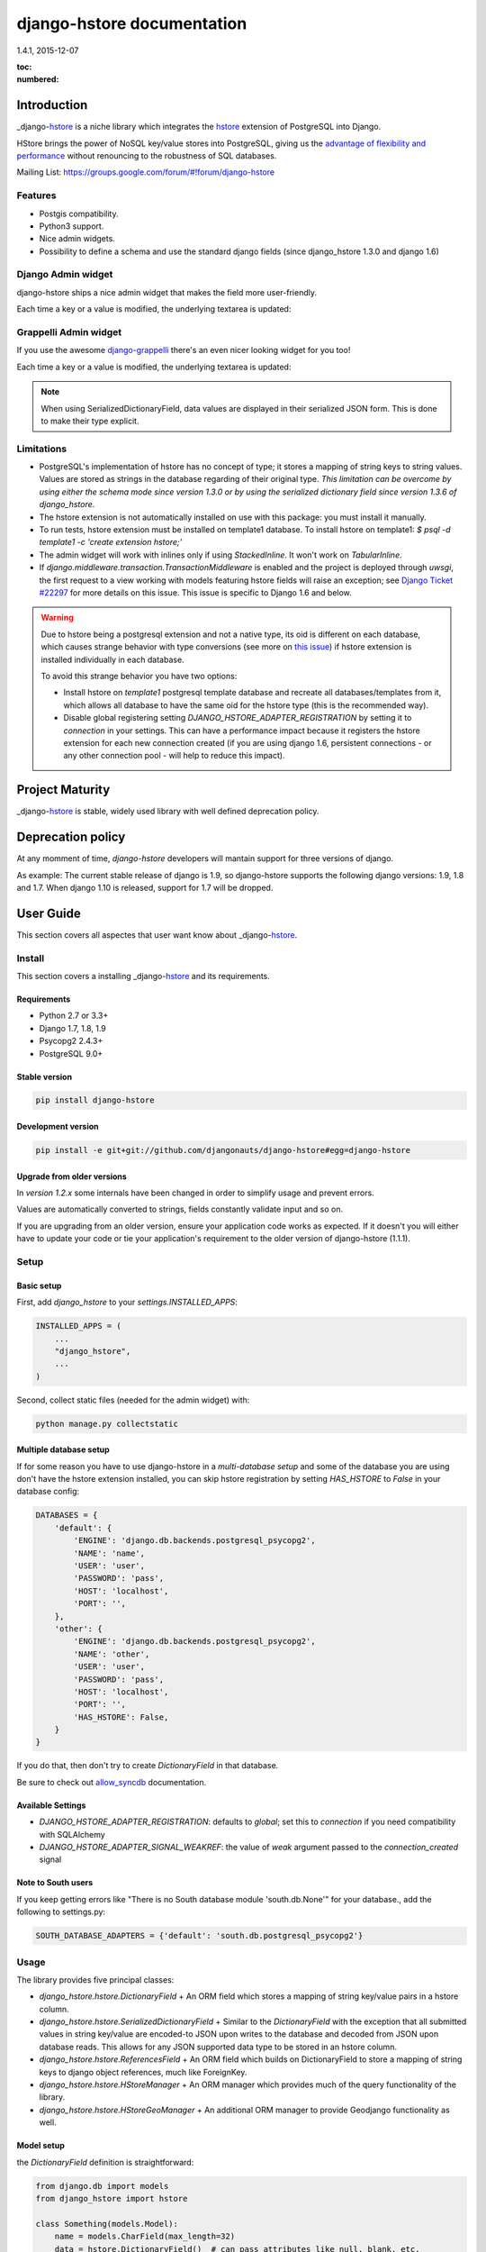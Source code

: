 django-hstore documentation
===========================
1.4.1, 2015-12-07

:toc:
:numbered:


Introduction
------------

_django-hstore_ is a niche library which integrates the `hstore <http://www.postgresql.org/docs/9.1/interactive/hstore.html>`_
extension of PostgreSQL into Django.

HStore brings the power of NoSQL key/value stores into PostgreSQL, giving us the
`advantage of flexibility and performance <http://www.craigkerstiens.com/2013/07/03/hstore-vs-json/>`_
without renouncing to the robustness of SQL databases.

Mailing List: https://groups.google.com/forum/#!forum/django-hstore

Features
~~~~~~~~

- Postgis compatibility.
- Python3 support.
- Nice admin widgets.
- Possibility to define a schema and use the standard django fields (since django_hstore 1.3.0 and django 1.6)


Django Admin widget
~~~~~~~~~~~~~~~~~~~

django-hstore ships a nice admin widget that makes the field more user-friendly.

.. image:: images/deafult-admin-widget.png
    :width: 650
    :alt: Admin Widget

Each time a key or a value is modified, the underlying textarea is updated:

.. image:: images/deafult-admin-widget-raw.png
    :width: 650
    :alt: Admin Widget


Grappelli Admin widget
~~~~~~~~~~~~~~~~~~~~~~

If you use the awesome `django-grappelli <http://grappelliproject.com/>`_ there's an even nicer looking widget for you too!

.. image:: images/hstore-widget.png
    :width: 650
    :alt: Grappeli Widget

Each time a key or a value is modified, the underlying textarea is updated:

.. image:: images/hstore-widget-raw.png
    :width: 650
    :alt: Grappeli Widget

.. note:: When using SerializedDictionaryField, data values are displayed in their
    serialized JSON form. This is done to make their type explicit.

Limitations
~~~~~~~~~~~

- PostgreSQL's implementation of hstore has no concept of type; it stores a
  mapping of string keys to string values. Values are stored as strings in the
  database regarding of their original type. *This limitation can be overcome by
  using either the schema mode since version 1.3.0 or by using
  the serialized dictionary field since version 1.3.6 of django_hstore*.
- The hstore extension is not automatically installed on use with this package: you must install it manually.
- To run tests, hstore extension must be installed on template1 database.
  To install hstore on template1: `$ psql -d template1 -c 'create extension hstore;'`
- The admin widget will work with inlines only if using `StackedInline`. It won't work on `TabularInline`.
- If `django.middleware.transaction.TransactionMiddleware` is enabled and the project is deployed
  through `uwsgi`, the first request to a view working with models featuring hstore fields will raise an exception;
  see `Django Ticket #22297 <https://code.djangoproject.com/ticket/22297>`_ for more details on this issue.
  This issue is specific to Django 1.6 and below.

.. warning:: Due to hstore being a postgresql extension and not a native type, its oid is different on each database, which causes
    strange behavior with type conversions (see more on `this issue <https://github.com/djangonauts/django-hstore/pull/35>`_)
    if hstore extension is installed individually in each database.

    To avoid this strange behavior you have two options:

    - Install hstore on *template1* postgresql template database and recreate all databases/templates
      from it, which allows all database to have the same oid for the hstore type (this is the recommended way).
    - Disable global registering setting `DJANGO_HSTORE_ADAPTER_REGISTRATION` by setting it to `connection` in your settings. This
      can have a performance impact because it registers the hstore extension for each new connection created
      (if you are using django 1.6, persistent connections - or any other connection pool - will help to
      reduce this impact).


Project Maturity
----------------

_django-hstore_ is stable, widely used library with well defined deprecation policy.


Deprecation policy
------------------

At any momment of time, *django-hstore* developers will mantain support for three versions of django.

As example: The current stable release of django is 1.9, so django-hstore supports the following django versions: 1.9, 1.8 and 1.7. When
django 1.10 is released, support for 1.7 will be dropped.

User Guide
----------

This section covers all aspectes that user want know about _django-hstore_.

Install
~~~~~~~

This section covers a installing _django-hstore_ and its requirements.

Requirements
^^^^^^^^^^^^

- Python 2.7 or 3.3+
- Django 1.7, 1.8, 1.9
- Psycopg2 2.4.3+
- PostgreSQL 9.0+

Stable version
^^^^^^^^^^^^^^

.. code-block:: console

    pip install django-hstore

Development version
^^^^^^^^^^^^^^^^^^^

.. code-block:: console

    pip install -e git+git://github.com/djangonauts/django-hstore#egg=django-hstore

Upgrade from older versions
^^^^^^^^^^^^^^^^^^^^^^^^^^^

In *version 1.2.x* some internals have been changed in order to simplify usage and prevent errors.

Values are automatically converted to strings, fields constantly validate input and so on.

If you are upgrading from an older version, ensure your application code works as expected.
If it doesn't you will either have to update your code or tie your application's requirement
to the older version of django-hstore (1.1.1).


Setup
~~~~~

Basic setup
^^^^^^^^^^^

First, add *django_hstore* to your `settings.INSTALLED_APPS`:

.. code-block:: python

    INSTALLED_APPS = (
        ...
        "django_hstore",
        ...
    )

Second, collect static files (needed for the admin widget) with:

.. code-block:: console

    python manage.py collectstatic

Multiple database setup
^^^^^^^^^^^^^^^^^^^^^^^

If for some reason you have to use django-hstore in a *multi-database setup* and
some of the database you are using don't have the hstore extension installed,
you can skip hstore registration by setting `HAS_HSTORE` to `False` in your
database config:

.. code-block:: python

    DATABASES = {
        'default': {
            'ENGINE': 'django.db.backends.postgresql_psycopg2',
            'NAME': 'name',
            'USER': 'user',
            'PASSWORD': 'pass',
            'HOST': 'localhost',
            'PORT': '',
        },
        'other': {
            'ENGINE': 'django.db.backends.postgresql_psycopg2',
            'NAME': 'other',
            'USER': 'user',
            'PASSWORD': 'pass',
            'HOST': 'localhost',
            'PORT': '',
            'HAS_HSTORE': False,
        }
    }

If you do that, then don't try to create `DictionaryField` in that database.

Be sure to check out `allow_syncdb <https://docs.djangoproject.com/en/1.5/topics/db/multi-db/#allow_syncdb>`_
documentation.

Available Settings
^^^^^^^^^^^^^^^^^^

- `DJANGO_HSTORE_ADAPTER_REGISTRATION`: defaults to `global`; set this to `connection` if you need compatibility with SQLAlchemy
- `DJANGO_HSTORE_ADAPTER_SIGNAL_WEAKREF`: the value of `weak` argument passed to the `connection_created` signal

Note to South users
^^^^^^^^^^^^^^^^^^^

If you keep getting errors like "There is no South database module 'south.db.None'"
for your database., add the following to settings.py:

.. code-block:: python

    SOUTH_DATABASE_ADAPTERS = {'default': 'south.db.postgresql_psycopg2'}

Usage
~~~~~

The library provides five principal classes:

- `django_hstore.hstore.DictionaryField` +
  An ORM field which stores a mapping of string key/value pairs in a hstore
  column.
- `django_hstore.hstore.SerializedDictionaryField` +
  Similar to the `DictionaryField` with the exception that all submitted values
  in string key/value are encoded-to JSON upon writes to the database and decoded
  from JSON upon database reads. This allows for any JSON supported data type to
  be stored in an hstore column.
- `django_hstore.hstore.ReferencesField` +
  An ORM field which builds on DictionaryField to store a mapping of string
  keys to django object references, much like ForeignKey.
- `django_hstore.hstore.HStoreManager` +
  An ORM manager which provides much of the query functionality of the
  library.
- `django_hstore.hstore.HStoreGeoManager` +
  An additional ORM manager to provide Geodjango functionality as well.


Model setup
^^^^^^^^^^^

the `DictionaryField` definition is straightforward:

.. code-block:: python

    from django.db import models
    from django_hstore import hstore

    class Something(models.Model):
        name = models.CharField(max_length=32)
        data = hstore.DictionaryField()  # can pass attributes like null, blank, etc.

        objects = hstore.HStoreManager()
        # IF YOU ARE USING POSTGIS:
        # objects = hstore.HStoreGeoManager()

Since *django_hstore 1.3.0* it is possible to use the `DictionaryField` in *schema mode* in order to overcome the limit of values being only strings.
Another advantage of using the schema mode is that you can recycle the standard django fields in the admin and hopefully elsewhere.
*This feature is available only from django 1.6 onwards*.

To use the schema mode you just need to supply a `schema` parameter to the `DictionaryField`:

.. code-block:: python

    # models.py
    from django.db import models
    from django_hstore import hstore

    class SomethingWithSchema(models.Model):
        name = models.CharField(max_length=32)
        data = hstore.DictionaryField(schema=[
            {
                'name': 'number',
                'class': 'IntegerField',
                'kwargs': {
                    'default': 0
                }
            },
            {
                'name': 'float',
                'class': 'FloatField',
                'kwargs': {
                    'default': 1.0
                }
            },
            {
                'name': 'char',
                'class': 'CharField',
                'kwargs': {
                    'default': 'test', 'blank': True, 'max_length': 10
                }
            },
            {
                'name': 'text',
                'class': 'TextField',
                'kwargs': {
                    'blank': True
                }
            },
            {
                'name': 'choice',
                'class': 'CharField',
                'kwargs': {
                    'blank': True,
                    'max_length': 10,
                    'choices': (('choice1', 'choice1'), ('choice2', 'choice2'))
                }
            }
        ])

        objects = hstore.HStoreManager()

After this declaration some additional virtual fields will be available in the model.
Each virtual field will map to a key in the dictionary field, types are mantained behind the scenes
by using the `to_python` method of the field class that has been specified for each key.

The `schema` parameter is a list of dictionaries, each dictionary representing a field.

Each dictionary should have the following keys:

*name*: indicates the name of the attribute that will be created on the model

*class*: the field class that will be used to create the virtual field, you can pass it a string and it will look into django.db.models, alternatively you can pass it a concrete class derived from `django.db.models.Field` imported from anywhere

*kwargs*: the keyword arguments that will be passed to the Field class. Common arguments are `verbose_name`, `max_length`, `blank`, `choices`, `default`.

The following standard django fields fields have been tested successfully:

 * `IntegerField`
 * `FloatField`
 * `DecimalField`
 * `BooleanField`
 * `CharField`
 * `TextField`
 * `DateField`
 * `DateTimeField`
 * `EmailField`
 * `GenericIPAddressField`
 * `URLField`

Other fields might work as well except for `FileField`, `ImageField`, and `BinaryField` which would need some additional work.

The schema of a DictionaryField can be changed at run-time if needed by using the `reload_schema` method (introduced in version 1.3.4):

.. code-block:: python

    field = SchemaDataBag._meta.get_field('data')
    # load a different schema
    field.reload_schema([
        {
            'name': 'url',
            'class': 'URLField'
        }
    ])
    # turn off schema mode
    field.reload_schema(None)

the `ReferenceField` definition is also straightforward:

.. code-block:: python

    class ReferenceContainer(models.Model):
        name = models.CharField(max_length=32)
        refs = hstore.ReferencesField()

        objects = hstore.HStoreManager()

the `SerializedDictionaryField` definition is very similar to the standard
dictionary field:

.. code-block:: python

    from django.db import models
    from django_hstore import hstore

    class Something(models.Model):
        name = models.CharField(max_length=32)
        data = hstore.SerializedDictionaryField()  # can pass attributes like null, blank, etc.

        objects = hstore.HStoreManager()
        # IF YOU ARE USING POSTGIS:
        # objects = hstore.HStoreGeoManager()

Optionally, the data accepts both a `serializer` and `deserializer` argument
(which default to `json.dumps` and `json.loads`, respectively).  This allows
allowing for customized manners of serialization. *Customizing the
serializer/deserializer is only partially implemented. It is NOT supported with
the default Django admin widget (which attempts to serialize and deserialize all
values with `json.dumps` and `json.loads`). Use at your own risk.*

Python API
~~~~~~~~~~

You then treat the `data` field as simply a dictionary of string pairs:

.. code-block:: python

    instance = Something.objects.create(name='something', data={'a': '1', 'b': '2'})
    assert instance.data['a'] == '1'

    empty = Something.objects.create(name='empty')
    assert empty.data == {}

    empty.data['a'] = '3'
    empty.save()
    assert Something.objects.get(name='empty').data['a'] == '3'

In *default mode*, Booleans, integers, floats, lists, and dictionaries will be converted to strings,
while lists, dictionaries, and booleans are converted into JSON formatted strings, so
can be decoded if needed:

.. code-block:: python

    instance = Something.objects.create(name='something', data={'int': 1, 'bool': True})

    instance.data['int'] == '1'
    instance.data['bool'] == 'true'

    import json
    instance.data['dict'] = { 'list': ['a', False, 1] }
    instance.data['dict'] == '{"list": ["a", false, 1]}'
    json.loads(instance.data['dict']) == { 'list': ['a', False, 1] }
    # => True

Since version *1.3.0* you can use the *schema mode* and you will be able to use
virtual fields derived from standard django fields which will take care of validation, default values, type casting, choices and so on.
Each virtual field will be mapped to a key of the `DictionaryField`:

.. code-block:: python

    >>> obj = SomethingWithSchema()
    >>> obj.number
    0
    >>> obj.float
    1.0
    >>> obj.number = 3
    >>> obj.float = 9.99
    >>> obj.save()
    >>> obj = SomethingWithSchema.objects.last()
    >>> obj.number
    3
    >>> obj.data['number']
    3
    >>> obj.float
    9.99
    >>> obj.data['float']
    9.99

Since version *1.3.6* you can use the `SerializedDictionaryField` to store any
data type support in JSON. This has the specific advantage over the schema mode
of not requiring the user to specify schema ahead of time.

.. code-block:: python

    >>> obj = SerializedExample.objects.create(
    ...   name="A Serializable Field!",
    ...   data={
    ...     'str': 'A string',
    ...     'int': 1234,
    ...     'float': 3.141,
    ...     'bool': True,
    ...     'list': [0, 'one', [2.0, 2.1]],
    ...     'dict': {
    ...       'a': 1,
    ...       'b': 'two',
    ...       'c': ['three']
    ...     }
    ...   }
    ... )

    >>> obj.data
    {'int': 1234, 'float': 3.141, 'list': [0, 'one', [2.0, 2.1]], 'bool': True, 'str': 'A string', 'dict': {'a': 1, 'c': ['three'], 'b': 'two'}


You can issue indexed queries against hstore fields:

.. code-block:: python

    # equivalence
    Something.objects.filter(data={'a': '1', 'b': '2'})

    # comparison (greater than, less than or equal to, ecc)
    Something.objects.filter(data__gt={'a': '1'})
    Something.objects.filter(data__gte={'a': '1'})
    Something.objects.filter(data__lt={'a': '2'})
    Something.objects.filter(data__lte={'a': '2'})

    # more than one key can be supplied, the result will include the objects which satisfy the
    # condition (greater than, less than or equal to, ecc) on all supplied keys
    Something.objects.filter(data__gt={'a': '1','b': '2'})
    Something.objects.filter(data__gte={'a': '1','b': '2'})
    Something.objects.filter(data__lt={'a': '2', 'b': '3'})
    Something.objects.filter(data__lte={'a': '2', 'b: '3'})

    # subset by key/value mapping
    Something.objects.filter(data__contains={'a': '1'})

    # subset by list of some key values
    # Note: Incompatible with the SerializedDictionaryField (lists as values are treated as actual values, not subsets)
    Something.objects.filter(data__contains={'a': ['1', '2']})

    # subset by list of keys
    # Note: Incompatible with the SerializedDictionaryField (lists as values are treated as actual values, not subsets)
    Something.objects.filter(data__contains=['a', 'b'])

    # subset by single key
    # Note: Incompatible with the SerializedDictionaryField (lists as values are treated as actual values, not subsets)
    Something.objects.filter(data__contains=['a'])

    # filter by is null on individual key/value pairs
    Something.objects.filter(data__isnull={'a': True})
    Something.objects.filter(data__isnull={'a': True, 'b': False})

    # filter by is null on the column works as normal
    Something.objects.filter(data__isnull=True)

You can still do classic django "contains" lookups as you would normally do for normal text
fields if you were looking for a particular string. In this case, the HSTORE field
will be converted to text and the lookup will be performed on all the keys and all the values:

.. code-block:: python

    Something.objects.create(data={ 'some_key': 'some crazy Value' })

    # classic text lookup (look up for occurence of string in all the keys)
    Something.objects.filter(data__contains='crazy')
    Something.objects.filter(data__contains='some_key')
    # classic case insensitive text looup
    Something.objects.filter(data__icontains='value')
    Something.objects.filter(data__icontains='SOME_KEY')


HSTORE manager
~~~~~~~~~~~~~~

You can also take advantage of some db-side functionality by using the manager:

.. code-block:: python

    # identify the keys present in an hstore field
    >>> Something.objects.hkeys(id=instance.id, attr='data')
    ['a', 'b']

    # peek at a a named value within an hstore field
    >>> Something.objects.hpeek(id=instance.id, attr='data', key='a')
    '1'

    # do the same, after filter
    >>> Something.objects.filter(id=instance.id).hpeek(attr='data', key='a')
    '1'

    # remove a key/value pair from an hstore field
    >>> Something.objects.filter(name='something').hremove('data', 'b')

    The hstore methods on manager pass all keyword arguments aside from `attr` and
    `key` to `.filter()`.

ReferenceField Usage
~~~~~~~~~~~~~~~~~~~~

*ReferenceField* is a field that allows to reference other database objects
without using a classic ManyToMany relationship.

Here's an example with the `ReferenceContainer` model defined in the *Model fields* section:

.. code-block:: python

    r = ReferenceContainer(name='test')
    r.refs['another_object'] = AnotherModel.objects.get(slug='another-object')
    r.refs['some_object'] = AnotherModel.objects.get(slug='some-object')
    r.save()

    r = ReferenceContainer.objects.get(name='test')
    r.refs['another_object']
    '<AnotherModel: AnotherModel object>'
    r.refs['some_object']
    '<AnotherModel: AnotherModel some_object>'

The database is queried only when references are accessed directly.
Once references have been retrieved they will be stored for any eventual subsequent access:

.. code-block:: python

    r = ReferenceContainer.objects.get(name='test')
    # this won't query the database
    r.refs
    { u'another_object': u'myapp.models.AnotherModel:1',
      u'some_object': u'myapp.models.AnotherModel:2' }

    # this will query the database
    r.refs['another_object']
    '<AnotherModel: AnotherModel object>'

    # retrieved reference is now visible also when calling the HStoreDict object:
    r.refs
    { u'another_object': <AnotherModel: AnotherModel object>,
      u'some_object': u'myapp.models.AnotherModel:2' }

Developers Guide
----------------

This section covers everything that django-hstore developer / contributor want know.

Running tests
~~~~~~~~~~~~~

Assuming one has the dependencies installed, and a *PostgreSQL 9.0+* server up and
running:

.. code-block:: console

    python runtests.py

By default the tests run with the postgis backend.

If you want to run the tests with psycopg2 backend you can do:

.. code-block:: console

    python runtests.py --settings=settings_psycopg

You might need to tweak the DB settings according to your DB configuration.

If you need to do so you can copy the file `local_settings.py.example` to `local_settings.py` and add
your database tweaks on it. `local_settings.py` will be automatically imported in `settings.py`.
The same applies for `local_settings_psycopg.py.example`, which will be imported in
`local_settings_psycopg.py`.

If after running this command you get an *error* saying:

.. code-block:: console

    type "hstore" does not exist

Try this:

.. code-block:: console

    psql template1 -c 'create extension hstore;'

More details here on link: `PostgreSQL error type hstore does not exist <http://clarkdave.net/2012/09/postgresql-error-type-hstore-does-not-exist/>`_.

How to contribute
~~~~~~~~~~~~~~~~~

1. Join the mailing List: `django-hstore mailing list <https://groups.google.com/forum/#!forum/django-hstore>`_
   and announce your intentions.
2. Follow `Style Guide for Python Code <http://www.python.org/dev/peps/pep-0008/>`
3. Fork this repo
4. Write code
5. Write tests for your code
6. Ensure all tests pass
7. Ensure test coverage is not under 90%
8. Document your changes
9. Send pull request


License
-------

.. code-block:: text

    Copyright (C) 2013-2014 Federico Capoano

    Permission is hereby granted, free of charge, to any person obtaining a copy
    of this software and associated documentation files (the "Software"), to deal
    in the Software without restriction, including without limitation the rights
    to use, copy, modify, merge, publish, distribute, sublicense, and/or sell
    copies of the Software, and to permit persons to whom the Software is
    furnished to do so, subject to the following conditions:

    The above copyright notice and this permission notice shall be included in
    all copies or substantial portions of the Software.

    THE SOFTWARE IS PROVIDED "AS IS", WITHOUT WARRANTY OF ANY KIND, EXPRESS OR
    IMPLIED, INCLUDING BUT NOT LIMITED TO THE WARRANTIES OF MERCHANTABILITY,
    FITNESS FOR A PARTICULAR PURPOSE AND NONINFRINGEMENT. IN NO EVENT SHALL THE
    AUTHORS OR COPYRIGHT HOLDERS BE LIABLE FOR ANY CLAIM, DAMAGES OR OTHER
    LIABILITY, WHETHER IN AN ACTION OF CONTRACT, TORT OR OTHERWISE, ARISING FROM,
    OUT OF OR IN CONNECTION WITH THE SOFTWARE OR THE USE OR OTHER DEALINGS IN
    THE SOFTWARE.


    Original Author
    ===============
    Copyright (C) 2011 Jordan McCoy

    Permission is hereby granted, free of charge, to any person obtaining a copy
    of this software and associated documentation files (the "Software"), to deal
    in the Software without restriction, including without limitation the rights
    to use, copy, modify, merge, publish, distribute, sublicense, and/or sell
    copies of the Software, and to permit persons to whom the Software is
    furnished to do so, subject to the following conditions:

    The above copyright notice and this permission notice shall be included in
    all copies or substantial portions of the Software.

    THE SOFTWARE IS PROVIDED "AS IS", WITHOUT WARRANTY OF ANY KIND, EXPRESS OR
    IMPLIED, INCLUDING BUT NOT LIMITED TO THE WARRANTIES OF MERCHANTABILITY,
    FITNESS FOR A PARTICULAR PURPOSE AND NONINFRINGEMENT. IN NO EVENT SHALL THE
    AUTHORS OR COPYRIGHT HOLDERS BE LIABLE FOR ANY CLAIM, DAMAGES OR OTHER
    LIABILITY, WHETHER IN AN ACTION OF CONTRACT, TORT OR OTHERWISE, ARISING FROM,
    OUT OF OR IN CONNECTION WITH THE SOFTWARE OR THE USE OR OTHER DEALINGS IN
    THE SOFTWARE.
